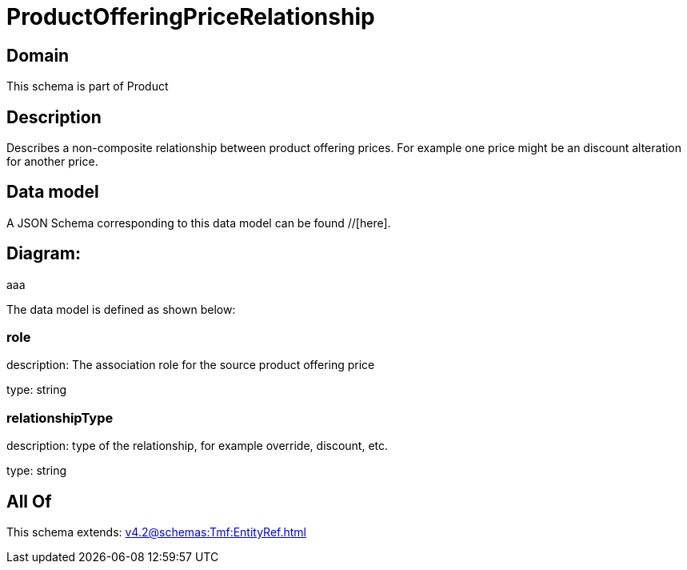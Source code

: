 = ProductOfferingPriceRelationship

[#domain]
== Domain

This schema is part of Product

[#description]
== Description
Describes a non-composite relationship between product offering prices. For example one price might be an discount alteration for another price.


[#data_model]
== Data model

A JSON Schema corresponding to this data model can be found //[here].

== Diagram:
aaa

The data model is defined as shown below:


=== role
description: The association role for the source product offering price

type: string


=== relationshipType
description: type of the relationship, for example override, discount, etc.

type: string


[#all_of]
== All Of

This schema extends: xref:v4.2@schemas:Tmf:EntityRef.adoc[]
